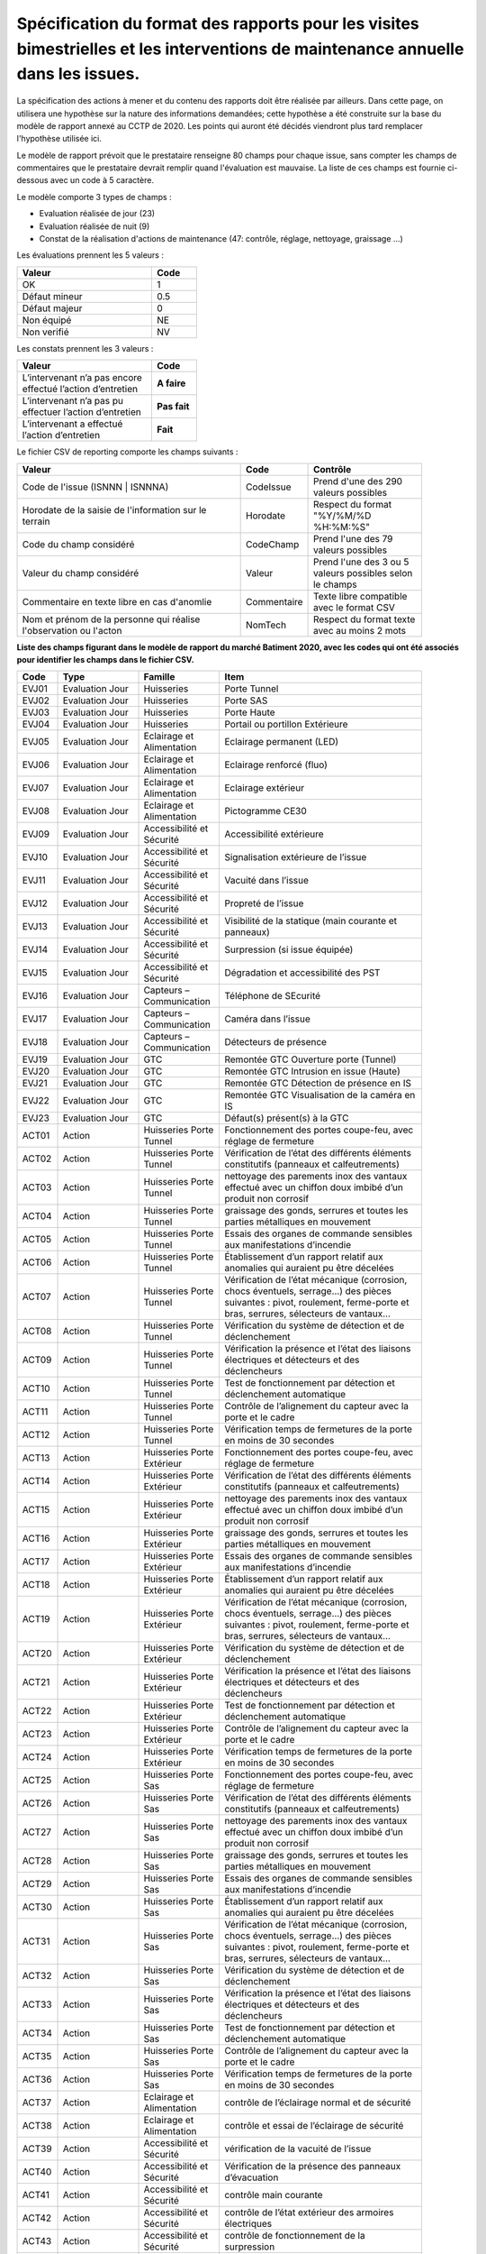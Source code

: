 Spécification du format des rapports pour les visites bimestrielles et les interventions de maintenance annuelle dans les issues.
**************************************************************************************************************************************
La spécification des actions à mener et du contenu des rapports doit être réalisée par ailleurs. 
Dans cette page, on utilisera une hypothèse sur la nature des informations demandées; 
cette hypothèse a été construite sur la base du modèle de rapport annexé au CCTP de 2020.
Les points qui auront été décidés viendront plus tard remplacer l'hypothèse utilisée ici.

Le modèle de rapport prévoit que le prestataire renseigne 80 champs pour chaque issue, sans compter les 
champs de commentaires que le prestataire devrait remplir quand l'évaluation est mauvaise. La liste de ces champs est fournie ci-dessous avec un code à 5 caractère.

Le modèle comporte 3 types de champs :

* Evaluation réalisée de jour (23)
* Evaluation réalisée de nuit (9)
* Constat de la réalisation d'actions de maintenance (47: contrôle, réglage, nettoyage, graissage ...)

Les évaluations prennent les 5 valeurs :

.. csv-table::
   :header: Valeur,Code
   :widths: 30,10
   :width: 40%

     OK,  1
     Défaut mineur, 0.5
     Défaut majeur,	0
     Non équipé, NE
     Non verifié, NV

Les constats prennent les 3 valeurs :

.. csv-table::
   :header: Valeur,Code
   :widths: 30,10
   :width: 40%

      L’intervenant n’a pas encore effectué l’action d’entretien,**A faire**	
      L’intervenant n’a pas pu effectuer l’action d’entretien,**Pas fait**
      L’intervenant a effectué l’action d’entretien,**Fait**

Le fichier CSV de reporting comporte les champs suivants :

.. csv-table::
   :header: Valeur,Code,Contrôle
   :widths: 40,10,20
   :width: 90%

      Code de l'issue (ISNNN | ISNNNA) , CodeIssue,Prend d'une des 290 valeurs possibles
      Horodate de la saisie de l'information sur le terrain, Horodate,Respect du format "%Y/%M/%D %H:%M:%S"
      Code du champ considéré,CodeChamp, Prend l'une des 79 valeurs possibles
      Valeur du champ  considéré,Valeur,Prend l'une des 3 ou 5 valeurs possibles selon le champs
      Commentaire en texte libre en cas d'anomlie,Commentaire,Texte libre compatible avec le format CSV
      Nom et prénom de la personne qui réalise l'observation ou l'acton, NomTech,Respect du format texte avec au moins 2 mots


**Liste des champs figurant dans le modèle de rapport du marché Batiment 2020, avec les codes qui ont été associés pour identifier les champs dans le fichier CSV.**


.. csv-table::
   :header: Code,Type,Famille,Item
   :widths: 10,20,20,50
   :width: 90%      
      
      EVJ01,Evaluation Jour,Huisseries,Porte Tunnel
      EVJ02,Evaluation Jour,Huisseries,Porte SAS
      EVJ03,Evaluation Jour,Huisseries,Porte Haute
      EVJ04,Evaluation Jour,Huisseries,Portail ou portillon Extérieure
      EVJ05,Evaluation Jour,Eclairage et Alimentation,Eclairage permanent (LED)
      EVJ06,Evaluation Jour,Eclairage et Alimentation,Eclairage renforcé (fluo)
      EVJ07,Evaluation Jour,Eclairage et Alimentation,Eclairage extérieur
      EVJ08,Evaluation Jour,Eclairage et Alimentation,Pictogramme CE30
      EVJ09,Evaluation Jour,Accessibilité et Sécurité,Accessibilité extérieure
      EVJ10,Evaluation Jour,Accessibilité et Sécurité,Signalisation extérieure de l’issue
      EVJ11,Evaluation Jour,Accessibilité et Sécurité,Vacuité dans l’issue
      EVJ12,Evaluation Jour,Accessibilité et Sécurité,Propreté de l’issue
      EVJ13,Evaluation Jour,Accessibilité et Sécurité,Visibilité de la statique (main courante et panneaux)
      EVJ14,Evaluation Jour,Accessibilité et Sécurité,Surpression (si issue équipée)
      EVJ15,Evaluation Jour,Accessibilité et Sécurité,Dégradation et accessibilité des PST
      EVJ16,Evaluation Jour,Capteurs – Communication,Téléphone de SEcurité
      EVJ17,Evaluation Jour,Capteurs – Communication,Caméra dans l’issue
      EVJ18,Evaluation Jour,Capteurs – Communication,Détecteurs de présence
      EVJ19,Evaluation Jour,GTC,Remontée GTC Ouverture porte (Tunnel)
      EVJ20,Evaluation Jour,GTC,Remontée GTC Intrusion en issue (Haute)
      EVJ21,Evaluation Jour,GTC,Remontée GTC Détection de présence en IS
      EVJ22,Evaluation Jour,GTC,Remontée GTC Visualisation de la caméra en IS
      EVJ23,Evaluation Jour,GTC,Défaut(s) présent(s) à la GTC
      ACT01,Action,Huisseries Porte Tunnel,"Fonctionnement des portes coupe-feu, avec réglage de fermeture"
      ACT02,Action,Huisseries Porte Tunnel,Vérification de l’état des différents éléments constitutifs (panneaux et calfeutrements)
      ACT03,Action,Huisseries Porte Tunnel,nettoyage des parements inox des vantaux effectué avec un chiffon doux imbibé d’un produit non corrosif
      ACT04,Action,Huisseries Porte Tunnel,"graissage des gonds, serrures et toutes les parties métalliques en mouvement"
      ACT05,Action,Huisseries Porte Tunnel,Essais des organes de commande sensibles aux manifestations d’incendie
      ACT06,Action,Huisseries Porte Tunnel,Établissement d’un rapport relatif aux anomalies qui auraient pu être décelées
      ACT07,Action,Huisseries Porte Tunnel,"Vérification de l’état mécanique (corrosion, chocs éventuels, serrage…) des pièces suivantes : pivot, roulement, ferme-porte et bras, serrures, sélecteurs de vantaux…"
      ACT08,Action,Huisseries Porte Tunnel,Vérification du système de détection et de déclenchement
      ACT09,Action,Huisseries Porte Tunnel,Vérification la présence et l’état des liaisons électriques et détecteurs et des déclencheurs
      ACT10,Action,Huisseries Porte Tunnel,Test de fonctionnement par détection et déclenchement automatique
      ACT11,Action,Huisseries Porte Tunnel,Contrôle de l’alignement du capteur avec la porte et le cadre
      ACT12,Action,Huisseries Porte Tunnel,Vérification temps de fermetures de la porte en moins de 30 secondes
      ACT13,Action,Huisseries Porte Extérieur,"Fonctionnement des portes coupe-feu, avec réglage de fermeture"
      ACT14,Action,Huisseries Porte Extérieur,Vérification de l’état des différents éléments constitutifs (panneaux et calfeutrements)
      ACT15,Action,Huisseries Porte Extérieur,nettoyage des parements inox des vantaux effectué avec un chiffon doux imbibé d’un produit non corrosif
      ACT16,Action,Huisseries Porte Extérieur,"graissage des gonds, serrures et toutes les parties métalliques en mouvement"
      ACT17,Action,Huisseries Porte Extérieur,Essais des organes de commande sensibles aux manifestations d’incendie
      ACT18,Action,Huisseries Porte Extérieur,Établissement d’un rapport relatif aux anomalies qui auraient pu être décelées
      ACT19,Action,Huisseries Porte Extérieur,"Vérification de l’état mécanique (corrosion, chocs éventuels, serrage…) des pièces suivantes : pivot, roulement, ferme-porte et bras, serrures, sélecteurs de vantaux…"
      ACT20,Action,Huisseries Porte Extérieur,Vérification du système de détection et de déclenchement
      ACT21,Action,Huisseries Porte Extérieur,Vérification la présence et l’état des liaisons électriques et détecteurs et des déclencheurs
      ACT22,Action,Huisseries Porte Extérieur,Test de fonctionnement par détection et déclenchement automatique
      ACT23,Action,Huisseries Porte Extérieur,Contrôle de l’alignement du capteur avec la porte et le cadre
      ACT24,Action,Huisseries Porte Extérieur,Vérification temps de fermetures de la porte en moins de 30 secondes
      ACT25,Action,Huisseries Porte Sas,"Fonctionnement des portes coupe-feu, avec réglage de fermeture"
      ACT26,Action,Huisseries Porte Sas,Vérification de l’état des différents éléments constitutifs (panneaux et calfeutrements)
      ACT27,Action,Huisseries Porte Sas,nettoyage des parements inox des vantaux effectué avec un chiffon doux imbibé d’un produit non corrosif
      ACT28,Action,Huisseries Porte Sas,"graissage des gonds, serrures et toutes les parties métalliques en mouvement"
      ACT29,Action,Huisseries Porte Sas,Essais des organes de commande sensibles aux manifestations d’incendie
      ACT30,Action,Huisseries Porte Sas,Établissement d’un rapport relatif aux anomalies qui auraient pu être décelées
      ACT31,Action,Huisseries Porte Sas,"Vérification de l’état mécanique (corrosion, chocs éventuels, serrage…) des pièces suivantes : pivot, roulement, ferme-porte et bras, serrures, sélecteurs de vantaux…"
      ACT32,Action,Huisseries Porte Sas,Vérification du système de détection et de déclenchement
      ACT33,Action,Huisseries Porte Sas,Vérification la présence et l’état des liaisons électriques et détecteurs et des déclencheurs
      ACT34,Action,Huisseries Porte Sas,Test de fonctionnement par détection et déclenchement automatique
      ACT35,Action,Huisseries Porte Sas,Contrôle de l’alignement du capteur avec la porte et le cadre
      ACT36,Action,Huisseries Porte Sas,Vérification temps de fermetures de la porte en moins de 30 secondes
      ACT37,Action,Eclairage et Alimentation,contrôle de l’éclairage normal et de sécurité
      ACT38,Action,Eclairage et Alimentation,contrôle et essai de l’éclairage de sécurité
      ACT39,Action,Accessibilité et Sécurité,vérification de la vacuité de l’issue
      ACT40,Action,Accessibilité et Sécurité,Vérification de la présence des panneaux d’évacuation
      ACT41,Action,Accessibilité et Sécurité,contrôle main courante
      ACT42,Action,Accessibilité et Sécurité,contrôle de l’état extérieur des armoires électriques
      ACT43,Action,Accessibilité et Sécurité,contrôle de fonctionnement de la surpression
      ACT44,Action,Capteurs – Communication,contrôle et essai du téléphone de sécurité
      ACT45,Action,Capteurs – Communication,contrôle du fonctionnement du capteur de présence
      ACT46,Action,Capteurs – Communication,contrôle de fonctionnement de la caméra
      ACT47,Action,GTC,"Vérification des remontées d’information vers le PCTT (capteurs de portes, fonctionnement surpression, présence, caméra, téléphone de sécurité)"
      EVN01,Evaluation Nuit,Signalisation,Plots de jalonnement
      EVN02,Evaluation Nuit,Signalisation,Chevrons
      EVN03,Evaluation Nuit,Signalisation,Capotage + tri-flash
      EVN04,Evaluation Nuit,Signalisation,CE30
      EVN05,Evaluation Nuit,Signalisation,"Présence et visibilité de la statique (DP2a/b, issue en face)"
      EVN06,Evaluation Nuit,Signalisation,Défaut(s) présent(s) à la GTC
      EVN07,Evaluation Nuit,Sonorisation,Sirene
      EVN08,Evaluation Nuit,Sonorisation,Balises sonores
      EVN09,Evaluation Nuit,PST en Tunnel,Dégradation et accessibilité des PST












